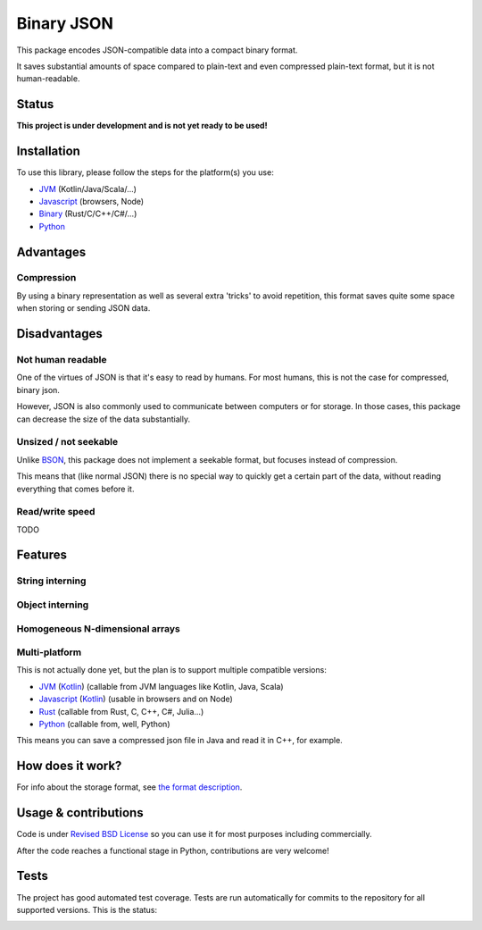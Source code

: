 
Binary JSON
===============================

This package encodes JSON-compatible data into a compact binary format.

It saves substantial amounts of space compared to plain-text and even compressed plain-text format, but it is not human-readable.

Status
-------------------------------

**This project is under development and is not yet ready to be used!**

Installation
-------------------------------

To use this library, please follow the steps for the platform(s) you use:

* JVM_ (Kotlin/Java/Scala/...)
* Javascript_ (browsers, Node)
* Binary_ (Rust/C/C++/C#/...)
* Python_

Advantages
-------------------------------

Compression
+++++++++++++++++++++++++++++++

By using a binary representation as well as several extra 'tricks' to avoid repetition, this format saves quite some space when storing or sending JSON data.

Disadvantages
-------------------------------

Not human readable
+++++++++++++++++++++++++++++++

One of the virtues of JSON is that it's easy to read by humans. For most humans, this is not the case for compressed, binary json.

However, JSON is also commonly used to communicate between computers or for storage. In those cases, this package can decrease the size of the data substantially.

Unsized / not seekable
+++++++++++++++++++++++++++++++

Unlike BSON_, this package does not implement a seekable format, but focuses instead of compression.

This means that (like normal JSON) there is no special way to quickly get a certain part of the data, without reading everything that comes before it.

Read/write speed
+++++++++++++++++++++++++++++++

TODO

Features
-------------------------------

String interning
+++++++++++++++++++++++++++++++



Object interning
+++++++++++++++++++++++++++++++



Homogeneous N-dimensional arrays
+++++++++++++++++++++++++++++++++



Multi-platform
+++++++++++++++++++++++++++++++

This is not actually done yet, but the plan is to support multiple compatible versions:

- JVM_ (Kotlin_) (callable from JVM languages like Kotlin, Java, Scala)
- Javascript_ (Kotlin_) (usable in browsers and on Node)
- Rust_ (callable from Rust, C, C++, C#, Julia...)
- Python_ (callable from, well, Python)

This means you can save a compressed json file in Java and read it in C++, for example.

How does it work?
-------------------------------

For info about the storage format, see `the format description`_.

Usage & contributions
---------------------------------------

Code is under `Revised BSD License`_ so you can use it for most purposes including commercially.

After the code reaches a functional stage in Python, contributions are very welcome!

Tests
---------------------------------------

The project has good automated test coverage. Tests are run automatically for commits to the repository for all supported versions. This is the status:

.. image:: https://travis-ci.org/mverleg/binary_json.svg?branch=master
	:target: https://travis-ci.org/mverleg/binary_json


.. _BSON: http://bsonspec.org/
.. _`the format description`: https://github.com/mverleg/vinary_json/blob/master/storage_format.rst
.. _`Revised BSD License`: https://github.com/mverleg/vinary_json/blob/master/LICENSE.rst
.. _JVM: https://github.com/mverleg/vinary_json/blob/master/kotlin/README_JVM.rst
.. _Kotlin: https://github.com/mverleg/vinary_json/blob/master/kotlin/
.. _Binary: https://github.com/mverleg/vinary_json/blob/master/rust/
.. _Rust: https://github.com/mverleg/vinary_json/blob/master/rust/
.. _Python: https://github.com/mverleg/vinary_json/blob/master/python/
.. _Javascript: https://github.com/mverleg/vinary_json/blob/master/kotlin/README_JS.rst


